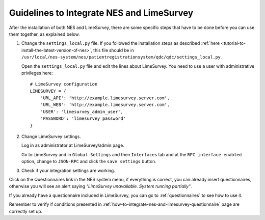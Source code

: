 .. _guidelines-to-integrate-nes-and-limesurvey:

Guidelines to Integrate NES and LimeSurvey
==========================================

After the installation of both NES and LimeSurvey, there are some specific steps that have to be done before you can use them together, as explained below.

1. Change the ``settings_local.py`` file. If you followed the installation steps as described :ref:`here <tutorial-to-install-the-latest-version-of-nes>`, this file should be in ``/usr/local/nes-system/nes/patientregistrationsystem/qdc/qdc/settings_local.py``.

   Open the ``settings_local.py`` file and edit the lines about LimeSurvey. You need to use a user with administrative privileges here::

        # LimeSurvey configuration
        LIMESURVEY = { 
            'URL_API': 'http://example.limesurvey.server.com',
            'URL_WEB': 'http://example.limesurvey.server.com',
            'USER': 'limesurvey_admin_user',
            'PASSWORD': 'limesurvey_password'
        }

2. Change LimeSurvey settings.

   Log in as administrator at LimeSurvey/admin page.

   Go to LimeSurvey and in ``Global Settings`` and then ``Interfaces`` tab and at the ``RPC interface enabled`` option, change to ``JSON-RPC`` and click the ``save settings`` button.

.. image:: ../_img/global_settings.png


3. Check if your integration settings are working.

Click on the Questionnaires link in the NES system menu, if everything is correct, you can already insert questionnaires, otherwise you will see an alert saying `"LimeSurvey unavailable. System running partially"`.

If you already have a questionnaire included in LimeSurvey, you can go to :ref:`questionnaires` to see how to use it.

Remember to verify if conditions presented in :ref:`how-to-integrate-nes-and-limesurvey-questionnaire` page are correctly set up.
